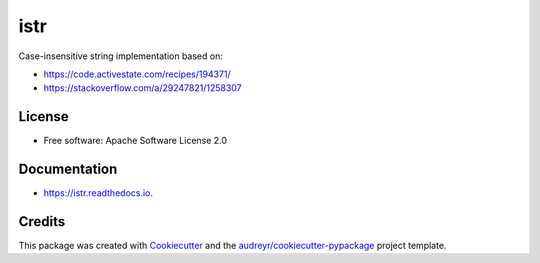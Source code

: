 ====
istr
====


.. image:: https://img.shields.io/travis/saltstack/istr.svg
        :target: https://travis-ci.org/saltstack/istr

.. image:: https://ci.appveyor.com/api/projects/status/github/saltstack/istr?branch=master&svg=true
    :target: https://ci.appveyor.com/project/saltstack-public/istr/branch/master
    :alt: See Build Status on AppVeyor

.. image:: https://codecov.io/github/saltstack/istr/coverage.svg?branch=master
    :target: https://codecov.io/github/saltstack/istr?branch=master
    :alt: Code Coverage

.. image:: https://readthedocs.org/projects/istr/badge/?version=latest
        :target: https://istr.readthedocs.io/en/latest/?badge=latest
        :alt: Documentation Status

.. image:: https://pyup.io/repos/github/saltstack/istr/shield.svg
     :target: https://pyup.io/repos/github/saltstack/istr/
     :alt: Updates

.. image:: https://img.shields.io/pypi/v/istr.svg?style=flat
    :alt: PyPI Package latest release
    :target: https://pypi.python.org/pypi/istr

.. image:: https://img.shields.io/pypi/wheel/istr.svg?style=flat
    :alt: PyPI Wheel
    :target: https://pypi.python.org/pypi/istr

.. image:: https://img.shields.io/pypi/pyversions/istr.svg?style=flat
    :alt: Supported versions
    :target: https://pypi.python.org/pypi/istr

.. image:: https://img.shields.io/pypi/implementation/istr.svg?style=flat
    :alt: Supported implementations
    :target: https://pypi.python.org/pypi/istr


Case-insensitive string implementation based on:

* https://code.activestate.com/recipes/194371/
* https://stackoverflow.com/a/29247821/1258307


License
-------
* Free software: Apache Software License 2.0


Documentation
-------------

* https://istr.readthedocs.io.


Credits
---------

This package was created with Cookiecutter_ and the `audreyr/cookiecutter-pypackage`_ project template.

.. _Cookiecutter: https://github.com/audreyr/cookiecutter
.. _`audreyr/cookiecutter-pypackage`: https://github.com/audreyr/cookiecutter-pypackage

